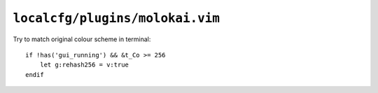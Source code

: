 ``localcfg/plugins/molokai.vim``
================================

Try to match original colour scheme in terminal::

    if !has('gui_running') && &t_Co >= 256
        let g:rehash256 = v:true
    endif
